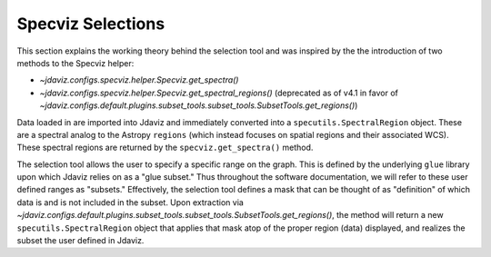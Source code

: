 ******************
Specviz Selections
******************

This section explains the working theory behind the selection tool and was inspired by
the the introduction of two methods to the Specviz helper:

* `~jdaviz.configs.specviz.helper.Specviz.get_spectra()`
* `~jdaviz.configs.specviz.helper.Specviz.get_spectral_regions()` (deprecated as of v4.1 in favor of
  `~jdaviz.configs.default.plugins.subset_tools.subset_tools.SubsetTools.get_regions()`)

Data loaded in are imported into Jdaviz and immediately converted into a
``specutils.SpectralRegion`` object. These are a spectral analog to the Astropy ``regions``
(which instead focuses on spatial regions and their associated WCS). These spectral regions
are returned by the ``specviz.get_spectra()`` method.

The selection tool allows the user to specify a specific range on the graph.
This is defined by the underlying ``glue`` library upon which Jdaviz relies on as a
"glue subset." Thus throughout the software documentation, we will refer to these
user defined ranges as "subsets." Effectively, the selection tool defines a mask that
can be thought of as "definition" of which data is and is not included in the subset.
Upon extraction via `~jdaviz.configs.default.plugins.subset_tools.subset_tools.SubsetTools.get_regions()`,
the method will return a new ``specutils.SpectralRegion`` object that applies that
mask atop of the proper region (data) displayed, and realizes the subset the user
defined in Jdaviz.
